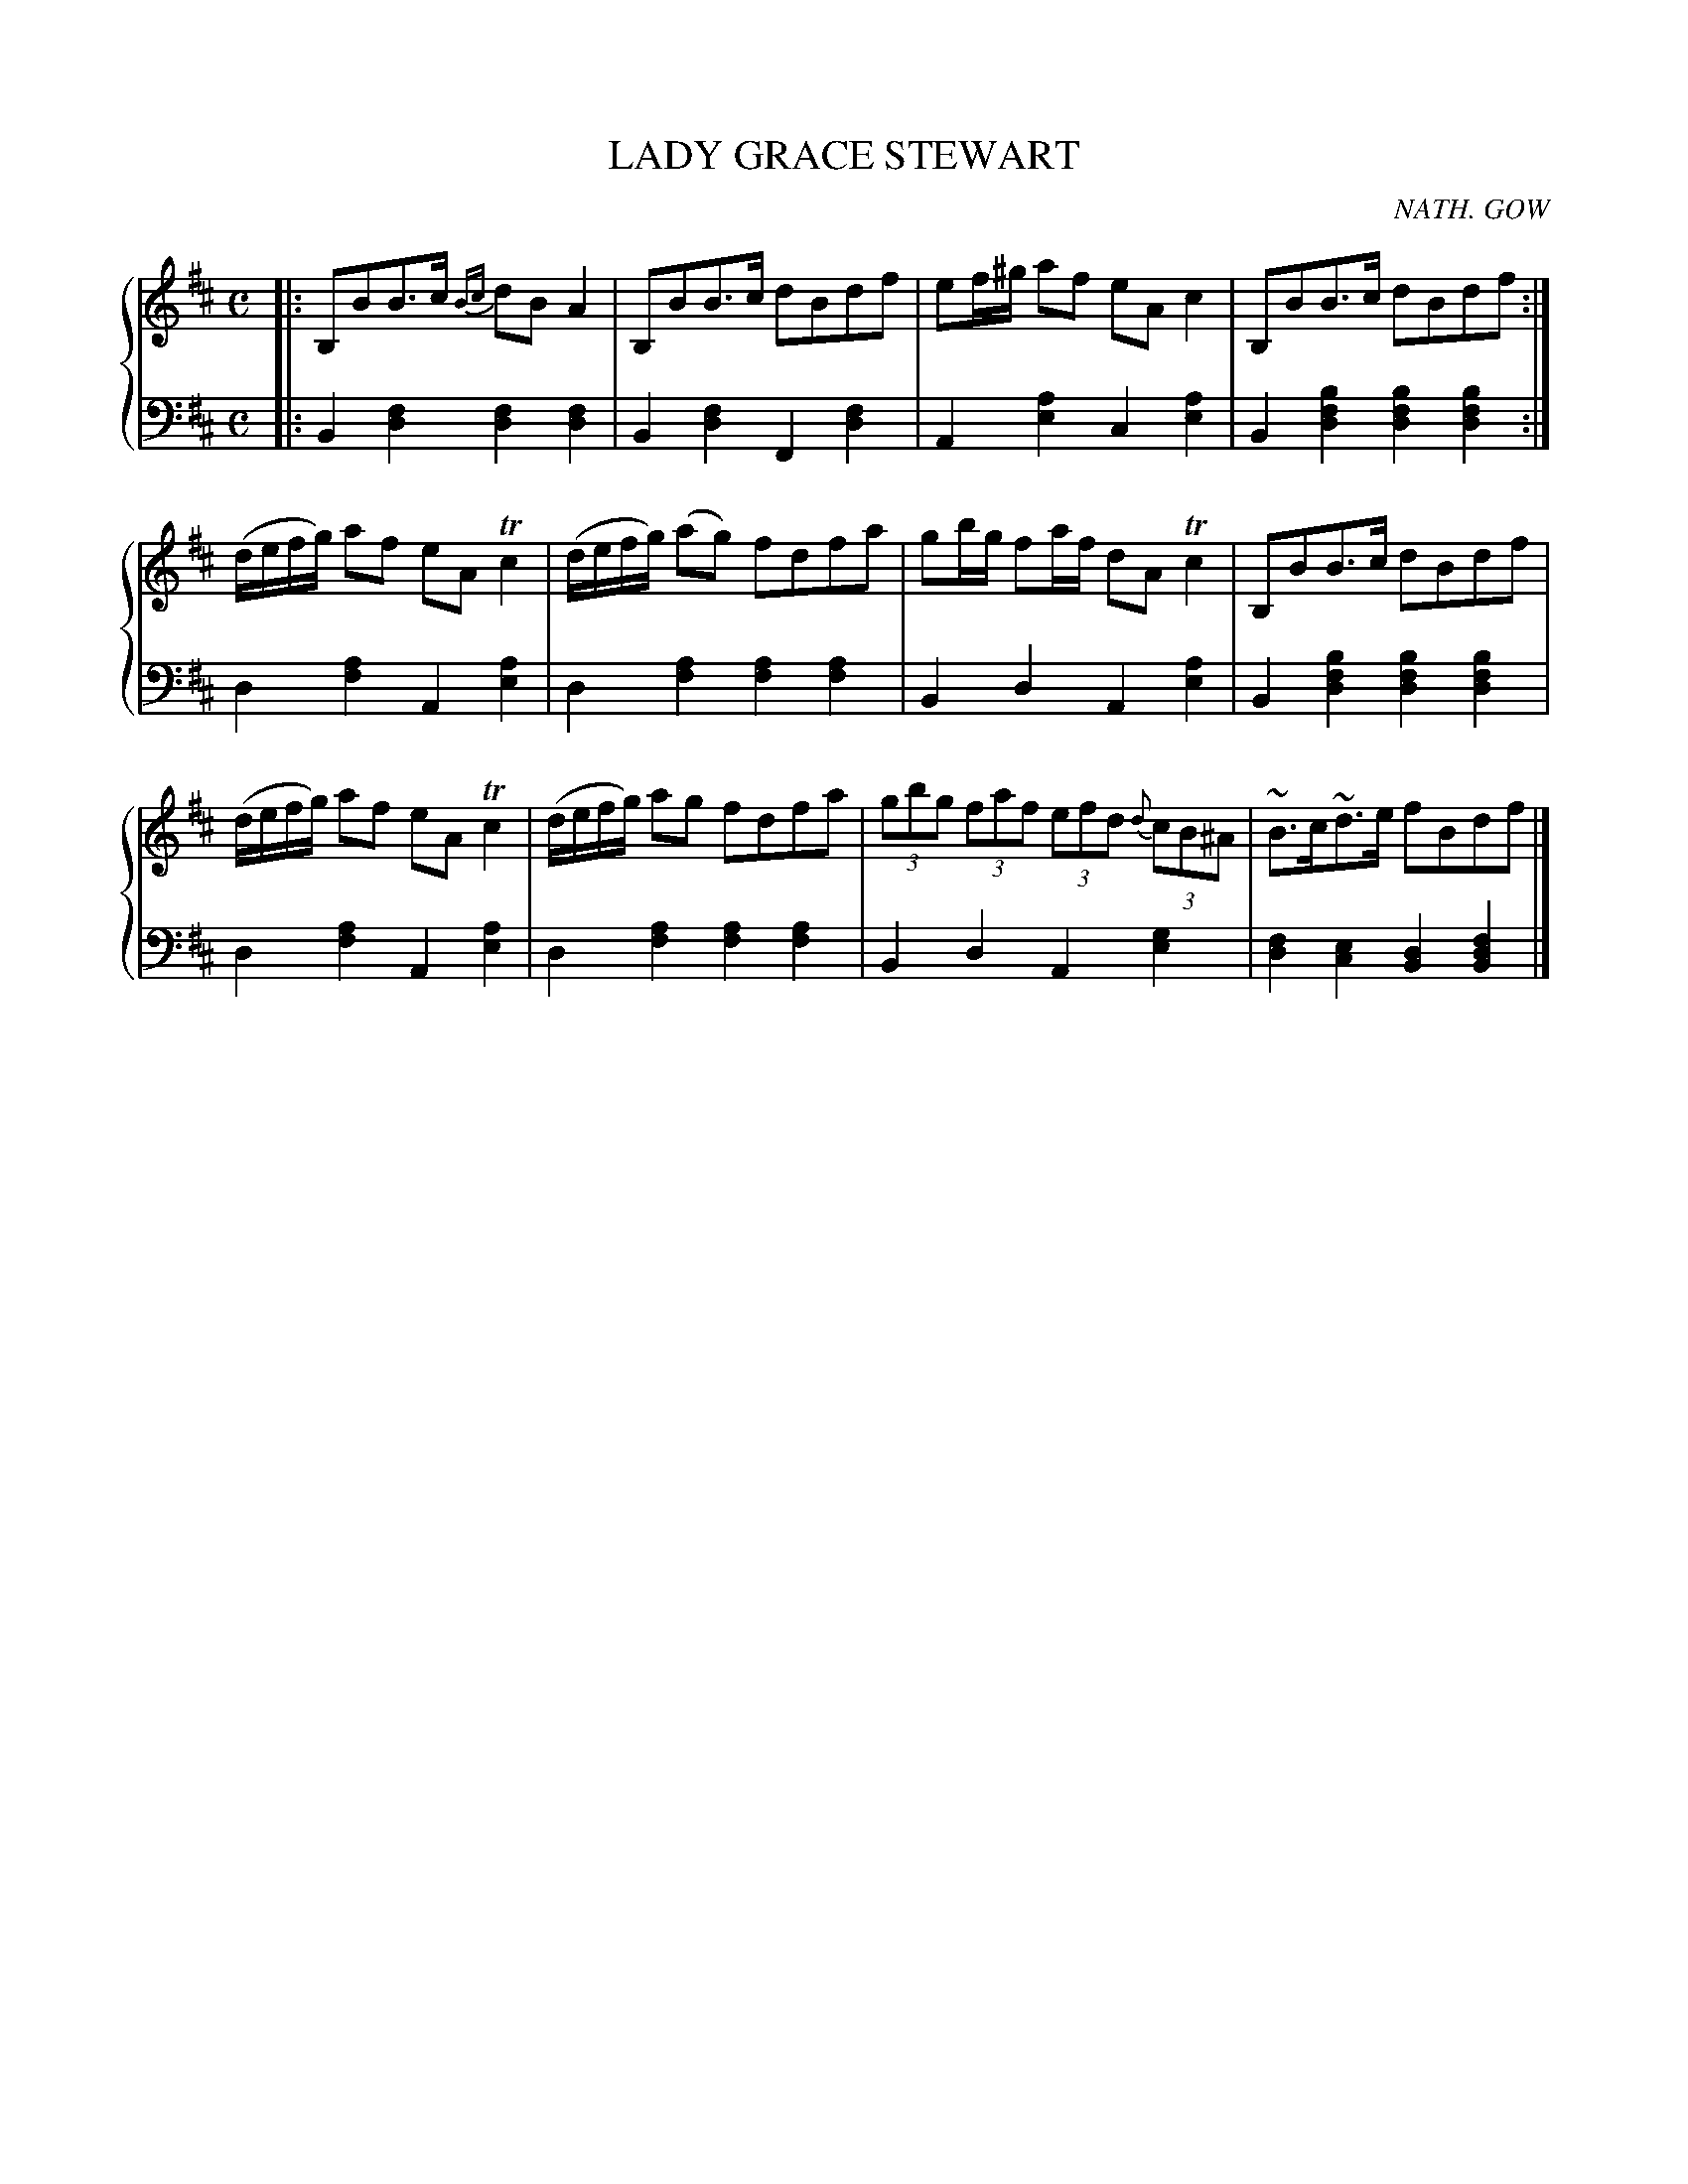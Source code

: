 X: 493
T: LADY GRACE STEWART
C: NATH. GOW
R: Strathspey
B: Glen Collection p.49 #3
Z: 2011 John Chambers <jc:trillian.mit.edu>
M: C
L: 1/8
V: 1 clef=treble middle=B
V: 2 clef=bass middle=d
%%score {1 | 2}
K: Bm
%
V: 1
|:\
B,BB>c {Bc}dBA2 | B,BB>c dBdf | ef/^g/ af eAc2 | B,BB>c dBdf :|
(d/e/f/g/) af eATc2 | (d/e/f/g/) (ag) fdfa | gb/g/ fa/f/ dATc2 | B,BB>c dBdf |
(d/e/f/g/) af eATc2 | (d/e/f/g/) ag fdfa | (3gbg (3faf (3efd {d}(3cB^A | ~B>c~d>e fBdf |]
%
V: 2
|:\
B2[f2d2] [f2d2][f2d2] | B2[f2d2] F2[f2d2] |\
A2[a2e2] c2[a2e2] | B2[b2f2d2] [b2f2d2][b2f2d2] :|
d2[a2f2] A2[a2e2] | d2[a2f2] [a2f2][a2f2] |\
B2d2 A2[a2e2] | B2[b2f2d2] [b2f2d2][b2f2d2] |
d2[a2f2] A2[a2e2] | d2[a2f2] [a2f2][a2f2] |\
B2d2 A2[g2e2] | [f2d2][e2c2] [d2B2][f2d2B2] |]

